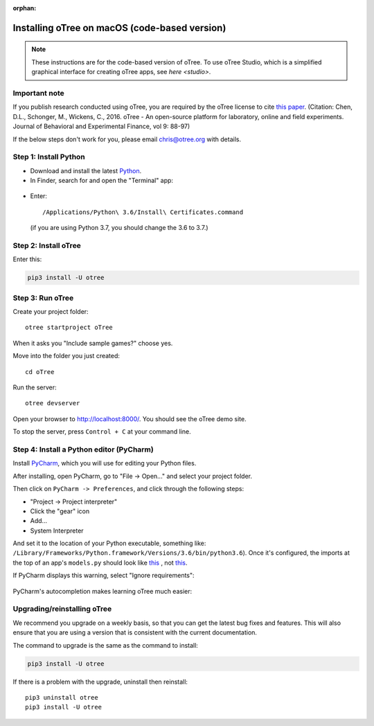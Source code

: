:orphan:

.. _install-macos:

Installing oTree on macOS (code-based version)
==============================================

.. note::

    These instructions are for the code-based version of oTree.
    To use oTree Studio, which is a simplified graphical interface
    for creating oTree apps, see `here <studio>`.

Important note
--------------

If you publish research conducted using oTree,
you are required by the oTree license to cite
`this paper <http://dx.doi.org/10.1016/j.jbef.2015.12.001>`__.
(Citation: Chen, D.L., Schonger, M., Wickens, C., 2016. oTree - An open-source
platform for laboratory, online and field experiments.
Journal of Behavioral and Experimental Finance, vol 9: 88-97)

If the below steps don't work for you, please email chris@otree.org with details.

Step 1: Install Python
----------------------

*   Download and install the latest `Python <https://www.python.org/ftp/python/3.6.4/python-3.6.4-macosx10.6.pkg>`__.

*   In Finder, search for and open the "Terminal" app:

.. figure:: _static/setup/macos-terminal.png

*   Enter::

    /Applications/Python\ 3.6/Install\ Certificates.command

    (if you are using Python 3.7, you should change the 3.6 to 3.7.)    


Step 2: Install oTree
---------------------

Enter this:

.. code-block:: bash

    pip3 install -U otree

Step 3: Run oTree
-----------------

Create your project folder::

    otree startproject oTree

When it asks you "Include sample games?" choose yes.

Move into the folder you just created::

    cd oTree

Run the server::

    otree devserver

Open your browser to `http://localhost:8000/ <http://localhost:8000/>`__.
You should see the oTree demo site.

To stop the server, press ``Control + C`` at your command line.


Step 4: Install a Python editor (PyCharm)
-----------------------------------------

Install `PyCharm <https://www.jetbrains.com/pycharm/download/>`__,
which you will use for editing your Python files.

After installing, open PyCharm, go to "File -> Open..." and select your project folder.

Then click on ``PyCharm -> Preferences``,
and click through the following steps:

-   "Project -> Project interpreter"
-   Click the "gear" icon
-   Add...
-   System Interpreter

And set it to the location of your Python executable,
something like:
``/Library/Frameworks/Python.framework/Versions/3.6/bin/python3.6``).
Once it's configured, the imports at the top of an app's ``models.py`` should look
like
`this <_static/setup/pycharm-correct.png>`__
, not
`this <_static/setup/pycharm-incorrect.png>`__.


If PyCharm displays this warning, select "Ignore requirements":

.. figure:: _static/setup/pycharm-psycopg2-warning.png

PyCharm's autocompletion makes learning oTree much easier:

.. figure:: _static/setup/pycharm-autocomplete.gif


Upgrading/reinstalling oTree
----------------------------

We recommend you upgrade on a weekly basis,
so that you can get the latest bug fixes and features.
This will also ensure that you are using a version that is consistent with the current documentation.

The command to upgrade is the same as the command to install:

.. code-block:: bash

    pip3 install -U otree

If there is a problem with the upgrade, uninstall then reinstall::

    pip3 uninstall otree
    pip3 install -U otree
